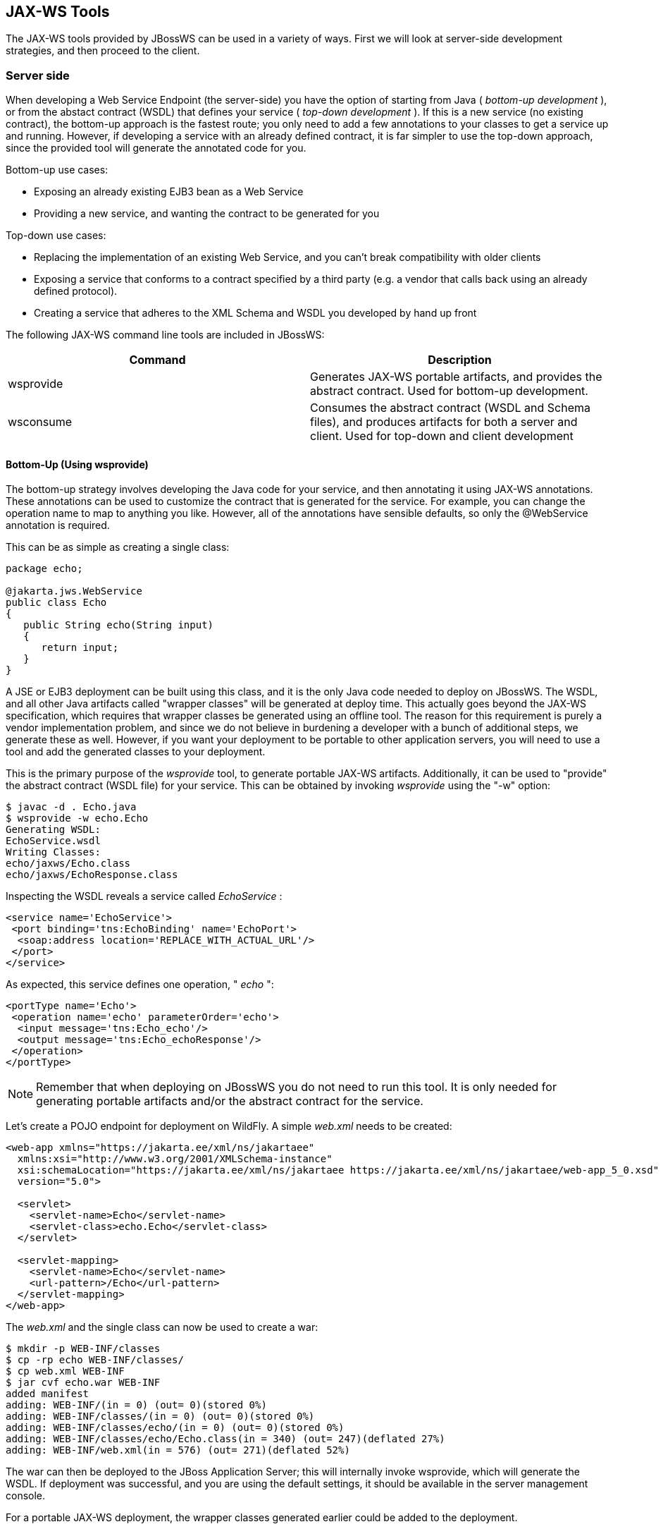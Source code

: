 == JAX-WS Tools

The JAX-WS tools provided by JBossWS can be used in a variety of ways.
First we will look at server-side development strategies, and then
proceed to the client.

=== Server side

When developing a Web Service Endpoint (the server-side) you have the
option of starting from Java ( _bottom-up development_ ), or from the
abstact contract (WSDL) that defines your service ( _top-down
development_ ). If this is a new service (no existing contract), the
bottom-up approach is the fastest route; you only need to add a few
annotations to your classes to get a service up and running. However, if
developing a service with an already defined contract, it is far
simpler to use the top-down approach, since the provided tool will
generate the annotated code for you.

Bottom-up use cases:

* Exposing an already existing EJB3 bean as a Web Service
* Providing a new service, and wanting the contract to be generated for
you

Top-down use cases:

* Replacing the implementation of an existing Web Service, and you can't
break compatibility with older clients
* Exposing a service that conforms to a contract specified by a third
party (e.g. a vendor that calls back using an already defined
protocol).
* Creating a service that adheres to the XML Schema and WSDL you
developed by hand up front

The following JAX-WS command line tools are included in JBossWS:

[cols=",",options="header",]
|===
|Command |Description
|wsprovide |Generates JAX-WS portable artifacts, and provides the
abstract contract. Used for bottom-up development.

|wsconsume |Consumes the abstract contract (WSDL and Schema files), and
produces artifacts for both a server and client. Used for top-down and
client development
|===

==== Bottom-Up (Using wsprovide)

The bottom-up strategy involves developing the Java code for your
service, and then annotating it using JAX-WS annotations. These
annotations can be used to customize the contract that is generated for
the service. For example, you can change the operation name to map to
anything you like. However, all of the annotations have sensible
defaults, so only the @WebService annotation is required.

This can be as simple as creating a single class:

....
package echo;

@jakarta.jws.WebService
public class Echo
{
   public String echo(String input)
   {
      return input;
   }
}
....

A JSE or EJB3 deployment can be built using this class, and it is the
only Java code needed to deploy on JBossWS. The WSDL, and all other Java
artifacts called "wrapper classes" will be generated at deploy
time. This actually goes beyond the JAX-WS specification, which requires
that wrapper classes be generated using an offline tool. The reason for
this requirement is purely a vendor implementation problem, and since we
do not believe in burdening a developer with a bunch of additional
steps, we generate these as well. However, if you want your deployment
to be portable to other application servers, you will need
to use a tool and add the generated classes to your deployment.

This is the primary purpose of the _wsprovide_ tool, to generate
portable JAX-WS artifacts. Additionally, it can be used to "provide" the
abstract contract (WSDL file) for your service. This can be obtained by
invoking _wsprovide_ using the "-w" option:

....
$ javac -d . Echo.java
$ wsprovide -w echo.Echo
Generating WSDL:
EchoService.wsdl
Writing Classes:
echo/jaxws/Echo.class
echo/jaxws/EchoResponse.class
....

Inspecting the WSDL reveals a service called _EchoService_ :

....
<service name='EchoService'>
 <port binding='tns:EchoBinding' name='EchoPort'>
  <soap:address location='REPLACE_WITH_ACTUAL_URL'/>
 </port>
</service>
....

As expected, this service defines one operation, " _echo_ ":

....
<portType name='Echo'>
 <operation name='echo' parameterOrder='echo'>
  <input message='tns:Echo_echo'/>
  <output message='tns:Echo_echoResponse'/>
 </operation>
</portType>
....

[NOTE]
====
Remember that when deploying on JBossWS you do not need to run this
tool. It is only needed for generating portable artifacts and/or the
abstract contract for the service.
====

Let's create a POJO endpoint for deployment on WildFly. A simple
_web.xml_ needs to be created:

....
<web-app xmlns="https://jakarta.ee/xml/ns/jakartaee"
  xmlns:xsi="http://www.w3.org/2001/XMLSchema-instance"
  xsi:schemaLocation="https://jakarta.ee/xml/ns/jakartaee https://jakarta.ee/xml/ns/jakartaee/web-app_5_0.xsd"
  version="5.0">

  <servlet>
    <servlet-name>Echo</servlet-name>
    <servlet-class>echo.Echo</servlet-class>
  </servlet>

  <servlet-mapping>
    <servlet-name>Echo</servlet-name>
    <url-pattern>/Echo</url-pattern>
  </servlet-mapping>
</web-app>
....

The _web.xml_ and the single class can now be used to create a war:

....
$ mkdir -p WEB-INF/classes
$ cp -rp echo WEB-INF/classes/
$ cp web.xml WEB-INF
$ jar cvf echo.war WEB-INF
added manifest
adding: WEB-INF/(in = 0) (out= 0)(stored 0%)
adding: WEB-INF/classes/(in = 0) (out= 0)(stored 0%)
adding: WEB-INF/classes/echo/(in = 0) (out= 0)(stored 0%)
adding: WEB-INF/classes/echo/Echo.class(in = 340) (out= 247)(deflated 27%)
adding: WEB-INF/web.xml(in = 576) (out= 271)(deflated 52%)
....

The war can then be deployed to the JBoss Application Server; this will internally
invoke wsprovide, which will generate the WSDL. If deployment was
successful, and you are using the default settings, it should be
available in the server management console.

For a portable JAX-WS deployment, the wrapper classes generated earlier
could be added to the deployment.

==== Down (Using wsconsume)

The top-down development strategy begins with the abstract contract for
the service, which includes the WSDL file and zero or more schema files.
The _wsconsume_ tool is then used to consume this contract, and produce
annotated Java classes (and optionally sources) that define it.

[NOTE]
====
wsconsume may have problems with symlinks on Unix systems
====

Using the WSDL file from the bottom-up example, a new Java
implementation that adheres to this service can be generated. The "-k"
option is passed to _wsconsume_ to preserve the Java source files that
are generated, instead of providing just classes:

....
$ wsconsume -k EchoService.wsdl
echo/Echo.java
echo/EchoResponse.java
echo/EchoService.java
echo/Echo_Type.java
echo/ObjectFactory.java
echo/package-info.java
echo/Echo.java
echo/EchoResponse.java
echo/EchoService.java
echo/Echo_Type.java
echo/ObjectFactory.java
echo/package-info.java
....

The following table shows the purpose of each generated file:

[cols=",",options="header",]
|===
|File |Purpose
|Echo.java |Service Endpoint Interface
|Echo_Type.java |Wrapper bean for request message
|EchoResponse.java |Wrapper bean for response message
|ObjectFactory.java |JAXB XML Registry
|package-info.java |Holder for JAXB package annotations
|EchoService.java |Used only by JAX-WS clients
|===

Examining the Service Endpoint Interface reveals annotations that are
more explicit than in the class written by hand in the bottom-up
example, however, these evaluate to the same contract:

....
@WebService(name = "Echo", targetNamespace = "http://echo/")
public interface Echo {
    @WebMethod
    @WebResult(targetNamespace = "")
    @RequestWrapper(localName = "echo", targetNamespace = "http://echo/", className = "echo.Echo_Type")
    @ResponseWrapper(localName = "echoResponse", targetNamespace = "http://echo/", className = "echo.EchoResponse")
    public String echo(
        @WebParam(name = "arg0", targetNamespace = "")
        String arg0);

}
....

The only missing piece (for packaging) is the implementation
class, which can now be written, using the above interface.

....
package echo;

@jakarta.jws.WebService(endpointInterface="echo.Echo")
public class EchoImpl implements Echo
{
   public String echo(String arg0)
   {
      return arg0;
   }
}
....

=== Client Side

Before going into detail on the client-side it is important to understand
the decoupling concept that is central to Web Services. Web Services are
not the best fit for internal RPC, even though they can be used in this
way. There are much better technologies for this (CORBA, and RMI for
example). Web Services was designed specifically for interoperable
coarse-grained correspondence. There is no expectation or guarantee that
any party participating in a Web Service interaction will be at any
particular location, running on any particular OS, or written in any
particular programming language, because of this, it is important to
clearly separate client and server implementations. The only thing they
should have in common is the abstract contract definition. If, for
whatever reason, your software does not adhere to this principal, then
you should not be using Web Services. For the above reasons, the
*_recommended methodology for developing a client is_* to follow *_the
top-down approach_* , even if the client is running on the same server.

Let's repeat the process of the top-down section, although using the
deployed WSDL, instead of the one generated offline by _wsprovide_ . The
reason we do this is to get the right value for soap:address.
This value must be computed at deploy time, since it is based on
container configuration specifics. You could of course edit the WSDL
file yourself, although you need to ensure that the path is correct.

Offline version:

....
<service name='EchoService'>
  <port binding='tns:EchoBinding' name='EchoPort'>
   <soap:address location='REPLACE_WITH_ACTUAL_URL'/>
  </port>
</service>
....

Online version:

....
<service name="EchoService">
  <port binding="tns:EchoBinding" name="EchoPort">
    <soap:address location="http://localhost.localdomain:8080/echo/Echo"/>
  </port>
</service>
....

Using the online deployed version with _wsconsume_ :

....
$ wsconsume -k http://localhost:8080/echo/Echo?wsdl
echo/Echo.java
echo/EchoResponse.java
echo/EchoService.java
echo/Echo_Type.java
echo/ObjectFactory.java
echo/package-info.java
echo/Echo.java
echo/EchoResponse.java
echo/EchoService.java
echo/Echo_Type.java
echo/ObjectFactory.java
echo/package-info.java
....

The one class that was not examined in the top-down section, was
`EchoService.java` . Notice how it stores the location the WSDL was
obtained from.

....
@WebServiceClient(name = "EchoService", targetNamespace = "http://echo/", wsdlLocation = "http://localhost:8080/echo/Echo?wsdl")
public class EchoService extends Service
{
    private final static URL ECHOSERVICE_WSDL_LOCATION;

    static {
        URL url = null;
        try
        {
           url = new URL("http://localhost:8080/echo/Echo?wsdl");
        }
        catch (MalformedURLException e)
        {
           e.printStackTrace();
        }
        ECHOSERVICE_WSDL_LOCATION = url;
    }

    public EchoService(URL wsdlLocation, QName serviceName)
    {
         super(wsdlLocation, serviceName);
    }

    public EchoService()
    {
         super(ECHOSERVICE_WSDL_LOCATION, new QName("http://echo/", "EchoService"));
    }

    @WebEndpoint(name = "EchoPort")
    public Echo getEchoPort()
    {
         return (Echo)super.getPort(new QName("http://echo/", "EchoPort"), Echo.class);
    }
}
....

This generated class extends the main client entry point
in JAX-WS, `jakarta.xml.ws.Service` . While `Service` can be used
directly, this is far simpler since it provides the configuration info
for you. The only method we really care about is the `getEchoPort()`
method, which returns an instance of the Service Endpoint Interface. Any
WS operation can then be called by just invoking a method on the
returned interface.

[NOTE]
====
It's not recommended to refer to a remote WSDL URL in a production
application. This causes network I/O every time you instantiate the
Service Object. Instead, use the tool on a saved local copy, or use the
URL version of the constructor to provide a new WSDL location.
====

All that is left to do, is write and compile the client:

....
import echo.*;

public class EchoClient
{
   public static void main(String args[])
   {
      if (args.length != 1)
      {
          System.err.println("usage: EchoClient <message>");
          System.exit(1);
      }

      EchoService service = new EchoService();
      Echo echo = service.getEchoPort();
      System.out.println("Server said: " + echo.echo(args[0]));
   }
}
....

It is easy to change the endpoint address of your operation at runtime,
setting the _ENDPOINT_ADDRESS_PROPERTY_ as shown below:

....
      EchoService service = new EchoService();
      Echo echo = service.getEchoPort();

      /* Set NEW Endpoint Location */
      String endpointURL = "http://NEW_ENDPOINT_URL";
      BindingProvider bp = (BindingProvider)echo;
      bp.getRequestContext().put(BindingProvider.ENDPOINT_ADDRESS_PROPERTY, endpointURL);

      System.out.println("Server said: " + echo.echo(args[0]));
....


=== WS binding customization

An introduction to binding customizations:

* http://java.sun.com/webservices/docs/2.0/jaxws/customizations.html[]
* https://jax-ws.dev.java.net/source/browse/jax-ws/guide/docs/wsdl-customization.xsd?rev=1.2&view=log[binding
schema]

The schema for the binding customization files can be found here:

* https://docs.oracle.com/cd/E17802_01/webservices/webservices/docs/1.5/tutorial/doc/JAXBUsing4.html[]

=== wsconsume

_wsconsume_ is a command line tool and ant task that "consumes" the
abstract contract (WSDL file) and produces portable JAX-WS service and
client artifacts.

==== Command Line Tool

The command line tool has the following usage:

....
usage: wsconsume [options] <wsdl-url>
options:
  -h, --help                  Show this help message
  -b, --binding=<file>        One or more JAX-WS or JAXB binding files
  -k, --keep                  Keep/Generate Java source
  -c  --catalog=<file>        Oasis XML Catalog file for entity resolution
  -j  --clientjar=<name>      Create a jar file of the generated artifacts for calling the webservice
  -p  --package=<name>        The target package for generated source
  -w  --wsdlLocation=<loc>    Value to use for @WebServiceClient.wsdlLocation
  -o, --output=<directory>    The directory to put generated artifacts
  -s, --source=<directory>    The directory to put Java source
  -t, --target=<2.1|2.2>      The JAX-WS specification target
  -q, --quiet                 Be somewhat more quiet
  -v, --verbose               Show full exception stack traces
  -l, --load-consumer         Load the consumer and exit (debug utility)
  -e, --extension             Enable SOAP 1.2 binding extension
  -a, --additionalHeaders     Enables processing of implicit SOAP headers
  -d, --encoding=<charset>    The charset encoding to use for generated sources
  -n, --nocompile             Do not compile generated sources
....

[IMPORTANT]
====
The wsdlLocation is used when creating the Service to be used by clients
and will be added to the @WebServiceClient annotation, for an endpoint
implementation based on the generated service endpoint interface you
will need to manually add the wsdlLocation to the @WebService annotation
on your web service implementation and not the service endpoint
interface.
====

===== Examples

Generate artifacts in Java class form only:

....
wsconsume Example.wsdl
....

Generate source and class files:

....
wsconsume -k Example.wsdl
....

Generate source and class files in a custom directory:

....
wsconsume -k -o custom Example.wsdl
....

Generate source and class files in the org.foo package:

....
wsconsume -k -p org.foo Example.wsdl
....

Generate source and class files using multiple binding files:

....
wsconsume -k -b wsdl-binding.xml -b schema1-binding.xml -b schema2-binding.xml
....

==== Maven Plugin

The wsconsume tools is included in the
*org.jboss.ws.plugins:jaxws-tools-* *maven-* *plugin* plugin. The plugin
has two goals for running the tool, _wsconsume_ and _wsconsume-test_ ,
which basically do the same during different maven build phases (the
former triggers the source generation during _generate-sources_ phase,
the latter during the _generate-test-sources_ one).

The _wsconsume_ plugin has the following parameters:

[cols=",,",options="header",]
|===
|Attribute |Description |Default
|bindingFiles |JAXWS or JAXB binding file |true

|classpathElements |Each classpathElement provides a library file to be
added to classpath |$\{project.compileClasspathElements} or
$\{project.testClasspathElements}

|catalog |Oasis XML Catalog file for entity resolution |none

|targetPackage |The target Java package for generated code. |generated

|bindingFiles |One or more JAX-WS or JAXB binding file |none

|wsdlLocation |Value to use for @WebServiceClient.wsdlLocation
|generated

|outputDirectory |The output directory for generated artifacts.
|$\{project.build.outputDirectory} or
$\{project.build.testOutputDirectory}

|sourceDirectory |The output directory for Java source.
|$\{project.build.directory}/generated-sources/wsconsume

|verbose |Enables more informational output about command progress.
|false

|wsdls |The WSDL files or URLs to consume |n/a

|extension |Enable SOAP 1.2 binding extension. |false

|encoding |The charset encoding to use for generated sources.
|$\{project.build.sourceEncoding}

|argLine |An optional additional argline to be used when running in fork
mode; can be used to set endorse dir, enable debugging, etc. *_Example_*
`<argLine>-Djava.endorsed.dirs=...</argLine>` |none

|fork |Whether or not to run the generation task in a separate VM.
|false

|target |A preference for the JAX-WS specification target |Depends on
the underlying stack and endorsed dirs if any
|===

===== Examples

_wsconsume_ can be used in your own project build by simply referencing the
_jaxws-tools-_ _maven-_ _plugin_ in the configured plugins in the projects
pom.xml file.

The following example makes the plugin consume the test.wsdl file and
generate SEI and wrappers' java sources. The generated sources are then
compiled together with the other project classes.

....
<build>
  <plugins>
    <plugin>
      <groupId>org.jboss.ws.plugins</groupId>
      <artifactId>jaxws-tools-maven-plugin</artifactId>
      <version>1.2.0.Final</version>
      <configuration>
        <wsdls>
          <wsdl>${basedir}/test.wsdl</wsdl>
        </wsdls>
      </configuration>
      <executions>
        <execution>
          <goals>
            <goal>wsconsume</goal>
          </goals>
        </execution>
      </executions>
    </plugin>
  </plugins>
</build>
....

You can also specify multiple wsdl files, as well as force the target
package, enable SOAP 1.2 binding and turn the tool's verbose mode on:

....
<build>
  <plugins>
    <plugin>
      <groupId>org.jboss.ws.plugins</groupId>
      <artifactId>jaxws-tools-maven-plugin</artifactId>
      <version>1.2.0.Final</version>
      <configuration>
       <wsdls>
        <wsdl>${basedir}/test.wsdl</wsdl>
        <wsdl>${basedir}/test2.wsdl</wsdl>
       </wsdls>
       <targetPackage>foo.bar</targetPackage>
       <extension>true</extension>
       <verbose>true</verbose>
      </configuration>
      <executions>
        <execution>
          <goals>
            <goal>wsconsume</goal>
          </goals>
        </execution>
      </executions>
    </plugin>
  </plugins>
</build>
....

If the wsconsume invocation is required for consuming a wsdl to
be used in the testsuite only, you might want to use the
_wsconsume-test_ goal as follows:

....
<build>
  <plugins>
    <plugin>
      <groupId>org.jboss.ws.plugins</groupId>
      <artifactId>jaxws-tools-maven-plugin</artifactId>
      <version>1.2.0.Final</version>
      <configuration>
        <wsdls>
          <wsdl>${basedir}/test.wsdl</wsdl>
        </wsdls>
      </configuration>
      <executions>
        <execution>
          <goals>
            <goal>wsconsume-test</goal>
          </goals>
        </execution>
      </executions>
    </plugin>
  </plugins>
</build>
....

===== Plugin stack dependency
The plugin itself does not have an explicit
dependency on a JBossWS stack, as it's meant for use with
implementations of any supported version of the _JBossWS SPI_ . The
user is expected to set a dependency in his own `pom.xml` to the desired
_JBossWS_ stack version. The plugin will rely on that in using the
proper tooling.

....
<dependencies>
  <dependency>
    <groupId>org.jboss.ws.cxf</groupId>
    <artifactId>jbossws-cxf-client</artifactId>
    <version>5.1.0.Final</version>
  </dependency>
</dependencies>
....

[TIP]
====
Be careful when using this plugin with the Maven War Plugin as that
includes project dependencies into the generated application war
archive. To avoid that situation set `<scope>provided</scope>` for the
_JBossWS_ stack dependency.
====

[IMPORTANT]
====
Up to version 1.1.2.Final, the _artifactId_ of the plugin was
*maven-jaxws-tools-plugin* .
====

==== Ant Task

The _wsconsume_ Ant task ( _org.jboss.ws.tools.ant.WSConsumeTask_ ) has
the following attributes:

[cols=",,",options="header",]
|===
|Attribute |Description |Default
|fork |Whether or not to run the generation task in a separate VM. |true

|keep |Keep/Enable Java source code generation. |false

|catalog |Oasis XML Catalog file for entity resolution |none

|package |The target Java package for generated code. |generated

|binding |A JAX-WS or JAXB binding file |none

|wsdlLocation |Value to use for @WebServiceClient.wsdlLocation
|generated

|encoding |The charset encoding to use for generated sources |n/a

|destdir |The output directory for generated artifacts. |"output"

|sourcedestdir |The output directory for Java source. |value of destdir

|target |The JAX-WS specification target. Allowed values are 2.0, 2.1
and 2.2 | 

|verbose |Enables more informational output about command progress.
|false

|wsdl |The WSDL file or URL |n/a

|extension |Enable SOAP 1.2 binding extension. |false

|additionalHeaders |Enables processing of implicit SOAP headers |false
|===

[NOTE]
====
Users also need to put streamBuffer.jar and stax-ex.jar in the classpath
of the ant task to generate the appropriate artefacts.
====

[NOTE]
====
The wsdlLocation is used when creating the Service to be used by clients
and will be added to the @WebServiceClient annotation.  For an endpoint
implementation based on the generated service endpoint interface, you
will need to manually add the wsdlLocation to the @WebService annotation
on your web service implementation and not the service endpoint
interface.
====

Also, the following nested elements are supported:

[cols=",,",options="header",]
|===
|Element |Description |Default
|binding |A JAXWS or JAXB binding file |none
|jvmarg |Allows setting of custom jvm arguments | 
|===

===== Examples

The following command generates JAX-WS sources and classes in a separate
JVM with separate directories, a custom wsdl location attribute, and a list of binding files from foo.wsdl:

....
<wsconsume
  fork="true"
  verbose="true"
  destdir="output"
  sourcedestdir="gen-src"
  keep="true"
  wsdllocation="handEdited.wsdl"
  wsdl="foo.wsdl">
  <binding dir="binding-files" includes="*.xml" excludes="bad.xml"/>
</wsconsume>
....

=== wsprovide

_wsprovide_ is a command line tool, Maven plugin and Ant task that
generates portable JAX-WS artifacts for a service endpoint
implementation. It also has the option to "provide" the abstract
contract for offline usage.

==== Command Line Tool

The command line tool has the following usage:

....
usage: wsprovide [options] <endpoint class name>
options:
  -h, --help                  Show this help message
  -k, --keep                  Keep/Generate Java source
  -w, --wsdl                  Enable WSDL file generation
  -a, --address               The generated port soap:address in wsdl
  -c. --classpath=<path>      The classpath that contains the endpoint
  -o, --output=<directory>    The directory to put generated artifacts
  -r, --resource=<directory>  The directory to put resource artifacts
  -s, --source=<directory>    The directory to put Java source
  -e, --extension             Enable SOAP 1.2 binding extension
  -q, --quiet                 Be somewhat more quiet
  -t, --show-traces           Show full exception stack traces
....

===== Examples

Generates wrapper classes for portable artifacts in the "generated"
directory:

....
wsprovide -o generated foo.Endpoint
....

Generates wrapper classes and WSDL in the "generated" directory

....
wsprovide -o generated -w foo.Endpoint
....

Using an endpoint that references other jars

....
wsprovide -o generated -c application1.jar:application2.jar foo.Endpoint
....

==== Maven Plugin

The _wsprovide_ tools is included in the
*org.jboss.ws.plugins:jaxws-tools-* *maven-* *plugin* plugin. The plugin
has two goals for running the tool, _wsprovide_ and _wsprovide-test_ ,
which basically do the same during different Maven build phases (the
former triggers the sources generation during _process-classes_ phase,
the latter during the _process-test-classes_ one).

The _wsprovide_ plugin has the following parameters:

[cols=",,",options="header",]
|===
|Attribute |Description |Default
|testClasspathElements |Each classpathElement provides a library file to
be added to classpath |$\{project.compileClasspathElements} or
$\{project.testClasspathElements}

|outputDirectory |The output directory for generated artifacts.
|$\{project.build.outputDirectory} or
$\{project.build.testOutputDirectory}

|resourceDirectory |The output directory for resource artifacts
(WSDL/XSD). |$\{project.build.directory}/wsprovide/resources

|sourceDirectory |The output directory for Java source.
|$\{project.build.directory}/wsprovide/java

|extension |Enable SOAP 1.2 binding extension. |false

|generateWsdl |Whether or not to generate WSDL. |false

|verbose |Enables more informational output about command progress.
|false

|portSoapAddress |The generated port soap:address in the WSDL | 

|*endpointClass* |*Service Endpoint Implementation.* | 
|===

===== Examples

_wsprovide_ can be used in your own project build by simply referencing the
_jaxws-tools-_ _maven-_ _plugin_ in the configured plugins in the
_pom.xml_ file.

The following example makes the plugin provide the wsdl file and
artifact sources for the specified endpoint class:

....
<build>
  <plugins>
    <plugin>
      <groupId>org.jboss.ws.plugins</groupId>
      <artifactId>jaxws-tools-maven-plugin</artifactId>
      <version>1.2.0.Final</version>
      <configuration>
        <verbose>true</verbose>
        <endpointClass>org.jboss.test.ws.plugins.tools.wsprovide.TestEndpoint</endpointClass>
        <generateWsdl>true</generateWsdl>
      </configuration>
      <executions>
        <execution>
          <goals>
            <goal>wsprovide</goal>
          </goals>
        </execution>
      </executions>
    </plugin>
  </plugins>
</build>
....

The following example does the same, but is meant for use in your own
testsuite:

....
<build>
  <plugins>
    <plugin>
      <groupId>org.jboss.ws.plugins</groupId>
      <artifactId>jaxws-tools-maven-plugin</artifactId>
      <version>1.2.0.Final</version>
      <configuration>
        <verbose>true</verbose>
        <endpointClass>org.jboss.test.ws.plugins.tools.wsprovide.TestEndpoint2</endpointClass>
        <generateWsdl>true</generateWsdl>
      </configuration>
      <executions>
        <execution>
          <goals>
            <goal>wsprovide-test</goal>
          </goals>
        </execution>
      </executions>
    </plugin>
  </plugins>
</build>
....

===== Plugin stack dependency
The plugin itself does not have an explicit
dependency on a JBossWS stack, as it's meant for uses with
implementations of any supported version of the _JBossWS SPI_ . The
user is expected to set a dependency in his own `pom.xml` to the desired
_JBossWS_ stack version. The plugin will rely on the that for using the
proper tooling.

....
<dependencies>
  <dependency>
    <groupId>org.jboss.ws.cxf</groupId>
    <artifactId>jbossws-cxf-client</artifactId>
    <version>5.1.0.Final</version>
  </dependency>
</dependencies>
....

[TIP]
====
Be careful when using this plugin with the Maven War Plugin as that
includes project dependencies in the generated application war
archive. Set `<scope>provided</scope>` on the
_JBossWS_ stack dependency to avoid that.
====

[IMPORTANT]
====
Up to version 1.1.2.Final, the _artifactId_ of the plugin was
*maven-jaxws-tools-plugin* .
====

==== Ant Task

The wsprovide ant task ( _org.jboss.ws.tools.ant.WSProvideTask_ ) has
the following attributes:

[cols=",,",options="header",]
|===
|Attribute |Description |Default
|fork |Whether or not to run the generation task in a separate VM. |true

|keep |Keep/Enable Java source code generation. |false

|destdir |The output directory for generated artifacts. |"output"

|resourcedestdir |The output directory for resource artifacts
(WSDL/XSD). |value of destdir

|sourcedestdir |The output directory for Java source. |value of destdir

|extension |Enable SOAP 1.2 binding extension. |false

|genwsdl |Whether or not to generate WSDL. |false

|address |The generated port soap:address in wsdl. | 

|verbose |Enables more informational output about command progress.
|false

|*sei* |*Service Endpoint Implementation.* | 

|classpath |The classpath that contains the service endpoint
implementation. |"."
|===

===== Examples

The following command executes wsprovide in verbose mode with separate output directories for source, resources, and classes:

....
<target name="test-wsproivde" depends="init">
  <taskdef name="wsprovide" classname="org.jboss.ws.tools.ant.WSProvideTask">
    <classpath refid="core.classpath"/>
  </taskdef>
  <wsprovide
    fork="false"
    keep="true"
    destdir="out"
    resourcedestdir="out-resource"
    sourcedestdir="out-source"
    genwsdl="true"
    verbose="true"
    sei="org.jboss.test.ws.jaxws.jsr181.soapbinding.DocWrappedServiceImpl">
    <classpath>
      <pathelement path="${tests.output.dir}/classes"/>
    </classpath>
  </wsprovide>
</target>
....
